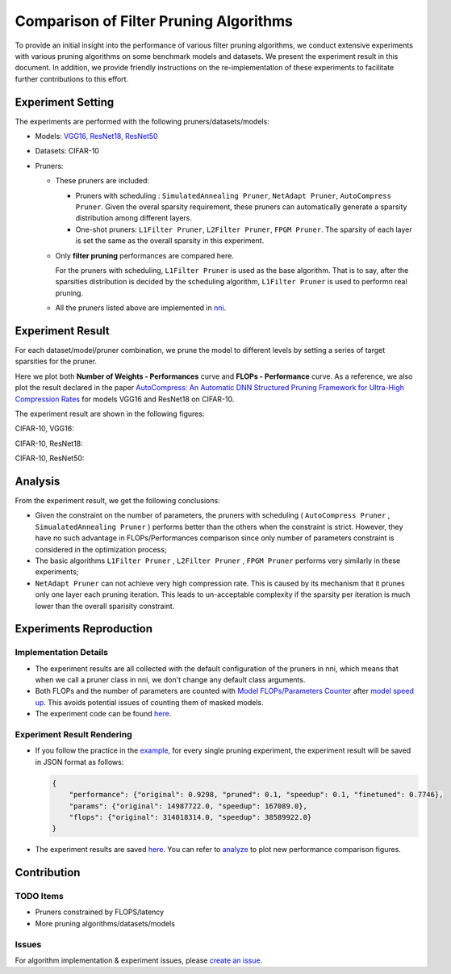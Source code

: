 
Comparison of Filter Pruning Algorithms
=======================================

To provide an initial insight into the performance of various filter pruning algorithms, 
we conduct extensive experiments with various pruning algorithms on some benchmark models and datasets.
We present the experiment result in this document.
In addition, we provide friendly instructions on the re-implementation of these experiments to facilitate further contributions to this effort.

Experiment Setting
------------------

The experiments are performed with the following pruners/datasets/models:


* 
  Models: `VGG16, ResNet18, ResNet50 <https://github.com/microsoft/nni/tree/master/examples/model_compress/models/cifar10>`_

* 
  Datasets: CIFAR-10

* 
  Pruners: 


  * These pruners are included:

    * Pruners with scheduling : ``SimulatedAnnealing Pruner``\ , ``NetAdapt Pruner``\ , ``AutoCompress Pruner``.
      Given the overal sparsity requirement, these pruners can automatically generate a sparsity distribution among different layers.
    * One-shot pruners: ``L1Filter Pruner``\ , ``L2Filter Pruner``\ , ``FPGM Pruner``.
      The sparsity of each layer is set the same as the overall sparsity in this experiment.

  * 
    Only **filter pruning** performances are compared here. 

    For the pruners with scheduling, ``L1Filter Pruner`` is used as the base algorithm. That is to say, after the sparsities distribution is decided by the scheduling algorithm, ``L1Filter Pruner`` is used to performn real pruning.

  * 
    All the pruners listed above are implemented in `nni <https://github.com/microsoft/nni/tree/master/docs/en_US/Compression/Overview.md>`_.

Experiment Result
-----------------

For each dataset/model/pruner combination, we prune the model to different levels by setting a series of target sparsities for the pruner. 

Here we plot both **Number of Weights - Performances** curve and **FLOPs - Performance** curve. 
As a reference, we also plot the result declared in the paper `AutoCompress: An Automatic DNN Structured Pruning Framework for Ultra-High Compression Rates <http://arxiv.org/abs/1907.03141>`_ for models VGG16 and ResNet18 on CIFAR-10.

The experiment result are shown in the following figures:

CIFAR-10, VGG16:


.. image:: ../../../examples/model_compress/comparison_of_pruners/img/performance_comparison_vgg16.png
   :target: ../../../examples/model_compress/comparison_of_pruners/img/performance_comparison_vgg16.png
   :alt: 


CIFAR-10, ResNet18:


.. image:: ../../../examples/model_compress/comparison_of_pruners/img/performance_comparison_resnet18.png
   :target: ../../../examples/model_compress/comparison_of_pruners/img/performance_comparison_resnet18.png
   :alt: 


CIFAR-10, ResNet50:


.. image:: ../../../examples/model_compress/comparison_of_pruners/img/performance_comparison_resnet50.png
   :target: ../../../examples/model_compress/comparison_of_pruners/img/performance_comparison_resnet50.png
   :alt: 


Analysis
--------

From the experiment result, we get the following conclusions:


* Given the constraint on the number of parameters, the pruners with scheduling ( ``AutoCompress Pruner`` , ``SimualatedAnnealing Pruner`` ) performs better than the others when the constraint is strict. However, they have no such advantage in FLOPs/Performances comparison since only number of parameters constraint is considered in the optimization process; 
* The basic algorithms ``L1Filter Pruner`` , ``L2Filter Pruner`` , ``FPGM Pruner`` performs very similarly in these experiments; 
* ``NetAdapt Pruner`` can not achieve very high compression rate. This is caused by its mechanism that it prunes only one layer each pruning iteration. This leads to un-acceptable complexity if the sparsity per iteration is much lower than the overall sparisity constraint.

Experiments Reproduction
------------------------

Implementation Details
^^^^^^^^^^^^^^^^^^^^^^


* 
  The experiment results are all collected with the default configuration of the pruners in nni, which means that when we call a pruner class in nni, we don't change any default class arguments.

* 
  Both FLOPs and the number of parameters are counted with `Model FLOPs/Parameters Counter <https://github.com/microsoft/nni/tree/master/docs/en_US/Compression/CompressionUtils.md#model-flopsparameters-counter>`_ after `model speed up <https://github.com/microsoft/nni/tree/master/docs/en_US/Compression/ModelSpeedup.md>`_.
  This avoids potential issues of counting them of masked models.

* 
  The experiment code can be found `here <https://github.com/microsoft/nni/tree/master/examples/model_compress/auto_pruners_torch.py>`_.

Experiment Result Rendering
^^^^^^^^^^^^^^^^^^^^^^^^^^^


* 
  If you follow the practice in the `example <https://github.com/microsoft/nni/tree/master/examples/model_compress/auto_pruners_torch.py>`_\ , for every single pruning experiment, the experiment result will be saved in JSON format as follows:

  .. code-block:: json

       {
           "performance": {"original": 0.9298, "pruned": 0.1, "speedup": 0.1, "finetuned": 0.7746}, 
           "params": {"original": 14987722.0, "speedup": 167089.0}, 
           "flops": {"original": 314018314.0, "speedup": 38589922.0}
       }

* 
  The experiment results are saved `here <https://github.com/microsoft/nni/tree/master/examples/model_compress/comparison_of_pruners>`_. 
  You can refer to `analyze <https://github.com/microsoft/nni/tree/master/examples/model_compress/comparison_of_pruners/analyze.py>`_ to plot new performance comparison figures.

Contribution
------------

TODO Items
^^^^^^^^^^


* Pruners constrained by FLOPS/latency
* More pruning algorithms/datasets/models

Issues
^^^^^^

For algorithm implementation & experiment issues, please `create an issue <https://github.com/microsoft/nni/issues/new/>`_.
